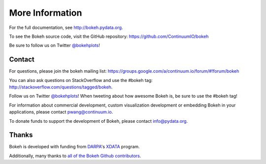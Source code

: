 More Information
================

For the full documentation, see `http://bokeh.pydata.org <http://bokeh.pydata.org>`_.

To see the Bokeh source code, visit the GitHub repository: `https://github.com/ContinuumIO/bokeh <https://github.com/ContinuumIO/bokeh>`_

Be sure to follow us on Twitter `@bokehplots <http://twitter.com/BokehPlots>`_!

.. _tutorial_contact:

Contact
-------

For questions, please join the bokeh mailing list:
`https://groups.google.com/a/continuum.io/forum/#!forum/bokeh <https://groups.google.com/a/continuum.io/forum/#!forum/bokeh>`_

You can also ask questions on StackOverflow and use the #bokeh tag:
`http://stackoverflow.com/questions/tagged/bokeh <http://stackoverflow.com/questions/tagged/bokeh>`_.

Follow us on Twitter `@bokehplots <http://twitter.com/BokehPlots>`_!
When tweeting about how awesome Bokeh is, be sure to use the #bokeh tag!

For information about commercial development, custom visualization development
or embedding Bokeh in your applications, please contact
`pwang@continuum.io <mailto://pwang@continuum.io>`_.

To donate funds to support the development of Bokeh, please contact
`info@pydata.org <mailto://info@pydata.org>`_.

.. _tutorial_thanks:

Thanks
------

Bokeh is developed with funding from `DARPA <http://www.darpa.mil>`_'s
`XDATA <http://www.darpa.mil/Our_Work/I2O/Programs/XDATA.aspx>`_ program.

Additionally, many thanks to `all of the Bokeh Github contributors <https://github.com/ContinuumIO/bokeh/graphs/contributors>`_.
